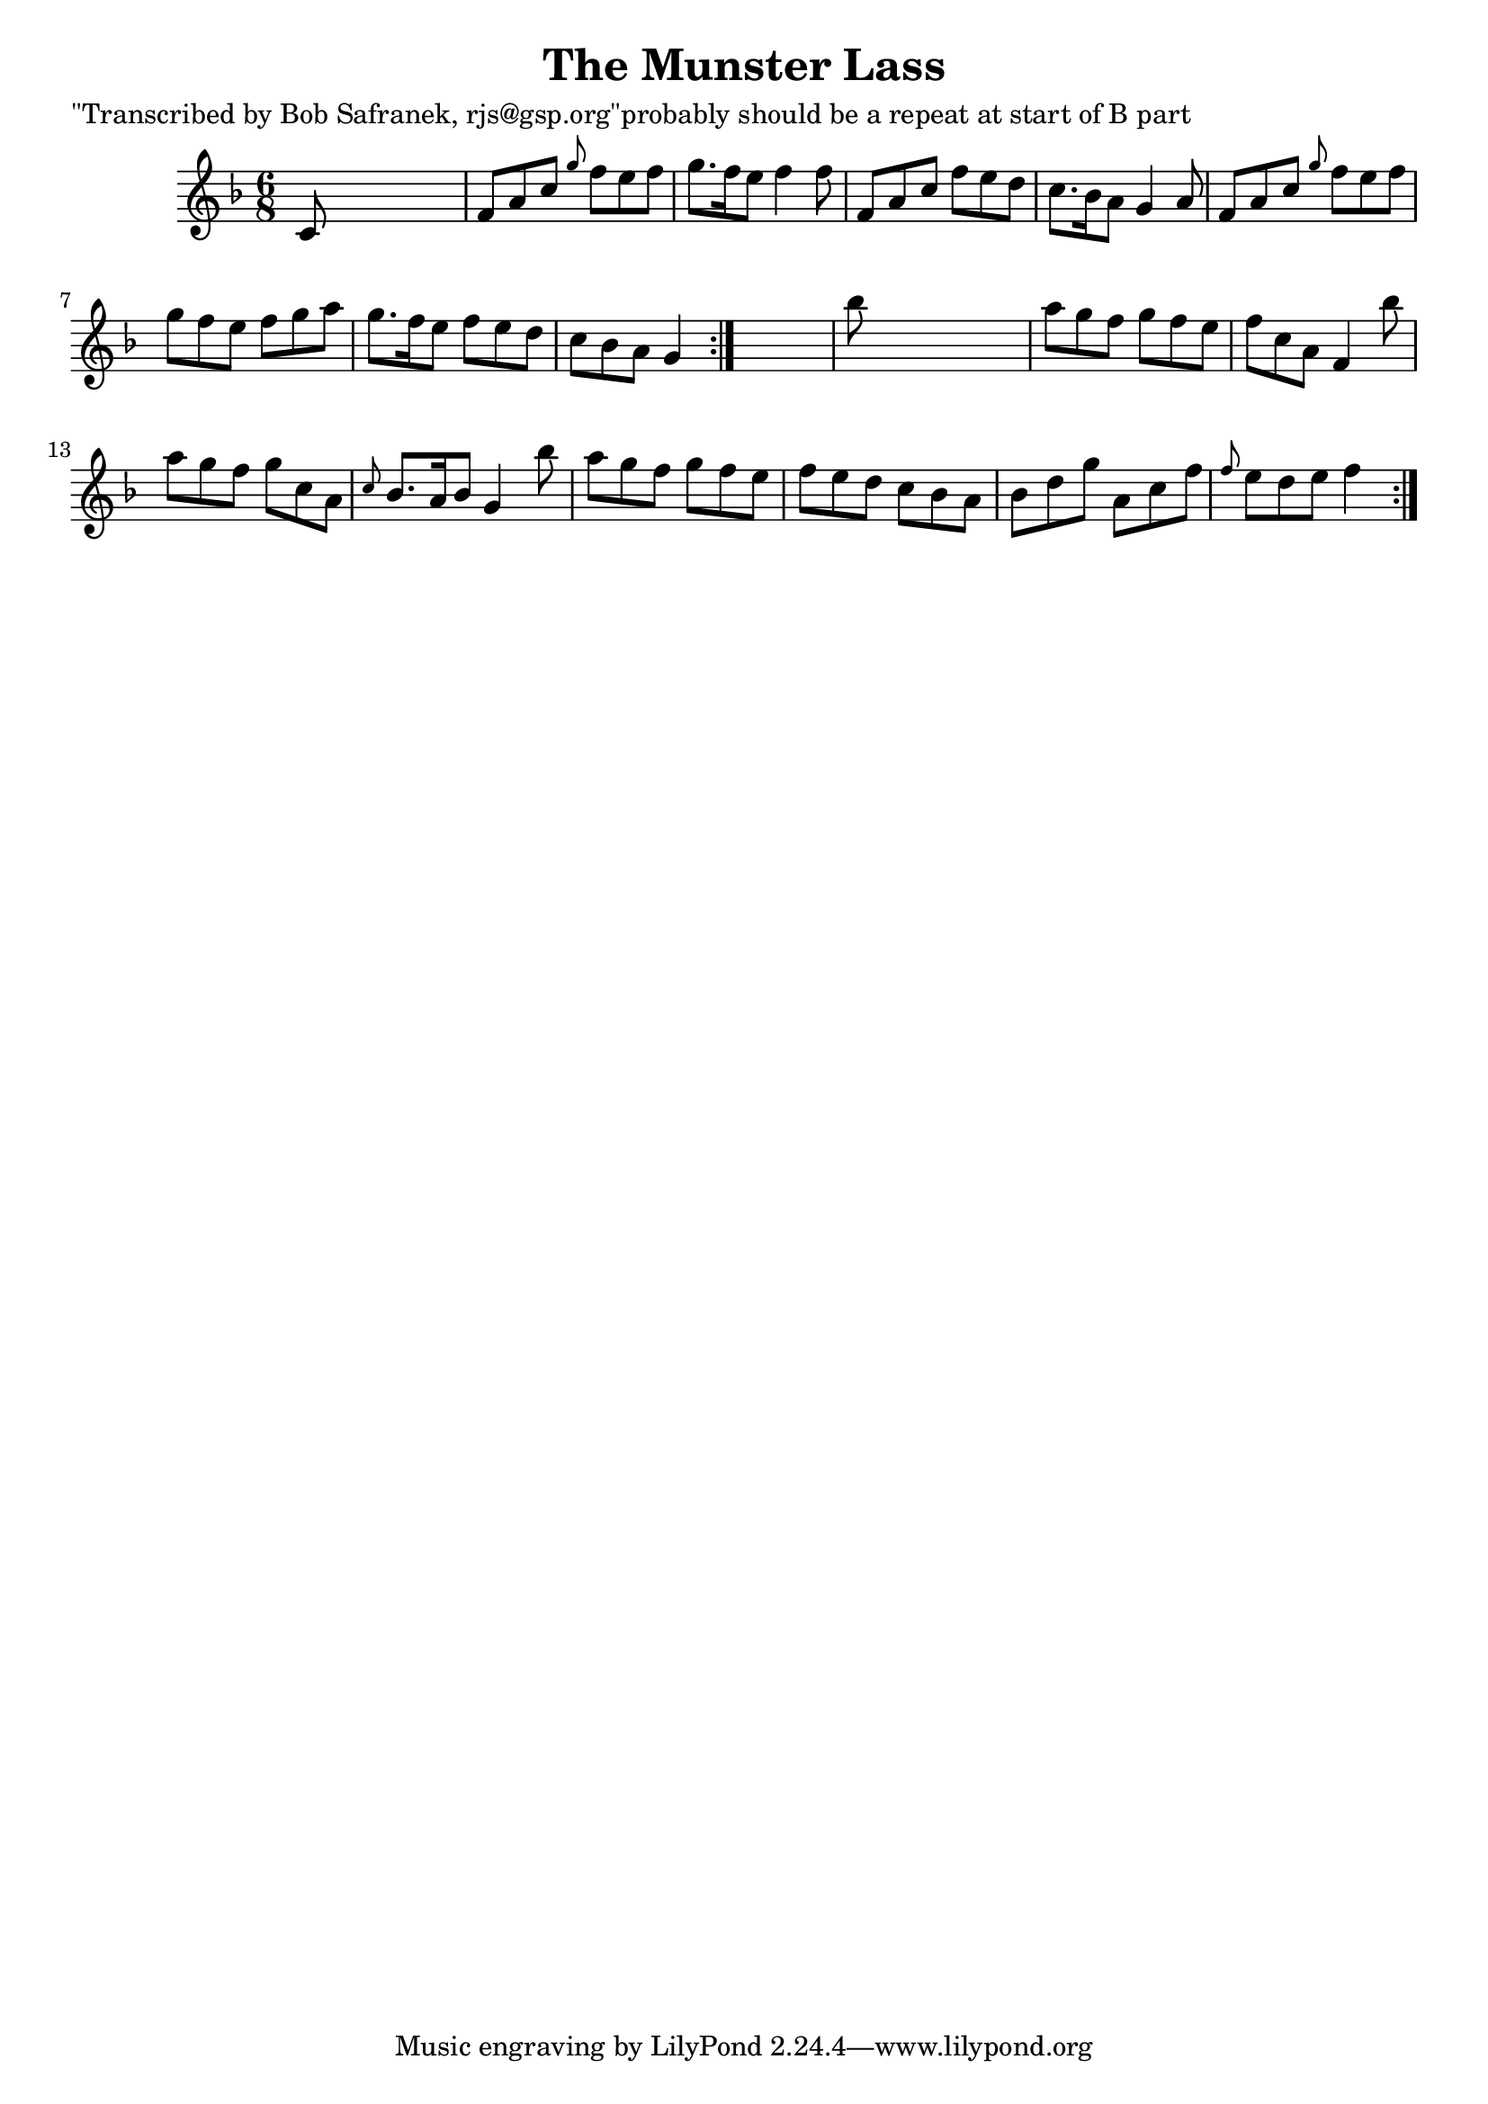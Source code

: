 
\version "2.16.2"
% automatically converted by musicxml2ly from xml/1838_bs.xml

%% additional definitions required by the score:
\language "english"


\header {
    poet = "\"Transcribed by Bob Safranek, rjs@gsp.org\"probably should be a repeat at start of B part"
    encoder = "abc2xml version 63"
    encodingdate = "2015-01-25"
    title = "The Munster Lass"
    }

\layout {
    \context { \Score
        autoBeaming = ##f
        }
    }
PartPOneVoiceOne =  \relative c' {
    \repeat volta 2 {
        \repeat volta 2 {
            \key f \major \time 6/8 c8 s8*5 | % 2
            f8 [ a8 c8 ] \grace { g'8 } f8 [ e8 f8 ] | % 3
            g8. [ f16 e8 ] f4 f8 | % 4
            f,8 [ a8 c8 ] f8 [ e8 d8 ] | % 5
            c8. [ bf16 a8 ] g4 a8 | % 6
            f8 [ a8 c8 ] \grace { g'8 } f8 [ e8 f8 ] | % 7
            g8 [ f8 e8 ] f8 [ g8 a8 ] | % 8
            g8. [ f16 e8 ] f8 [ e8 d8 ] | % 9
            c8 [ bf8 a8 ] g4 }
        s8 | \barNumberCheck #10
        bf'8 s8*5 | % 11
        a8 [ g8 f8 ] g8 [ f8 e8 ] | % 12
        f8 [ c8 a8 ] f4 bf'8 | % 13
        a8 [ g8 f8 ] g8 [ c,8 a8 ] | % 14
        \grace { c8 } bf8. [ a16 bf8 ] g4 bf'8 | % 15
        a8 [ g8 f8 ] g8 [ f8 e8 ] | % 16
        f8 [ e8 d8 ] c8 [ bf8 a8 ] | % 17
        bf8 [ d8 g8 ] a,8 [ c8 f8 ] | % 18
        \grace { f8 } e8 [ d8 e8 ] f4 }
    }


% The score definition
\score {
    <<
        \new Staff <<
            \context Staff << 
                \context Voice = "PartPOneVoiceOne" { \PartPOneVoiceOne }
                >>
            >>
        
        >>
    \layout {}
    % To create MIDI output, uncomment the following line:
    %  \midi {}
    }

